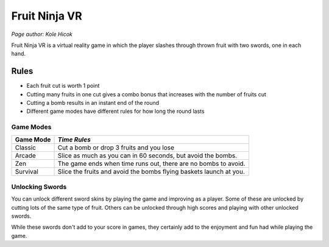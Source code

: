 Fruit Ninja VR
==============
*Page author: Kole Hicok*

Fruit Ninja VR is a virtual reality game in which the player slashes
through thrown fruit with two swords, one in each hand.

Rules
-----
* Each fruit cut is worth 1 point
* Cutting many fruits in one cut gives a combo bonus that increases with the number of fruits cut
* Cutting a bomb results in an instant end of the round
* Different game modes have different rules for how long the round lasts

Game Modes
``````````
============ =================
Game Mode    *Time Rules*
============ =================
Classic      Cut a bomb or drop 3 fruits and you lose
Arcade       Slice as much as you can in 60 seconds, but avoid the bombs.
Zen          The game ends when time runs out, there are no bombs to avoid.
Survival     Slice the fruits and avoid the bombs flying baskets launch at you.
============ =================

Unlocking Swords
````````````````
You can unlock different sword skins by playing the game and improving as a player.
Some of these are unlocked by cutting lots of the same type of fruit.
Others can be unlocked through high scores and playing with other unlocked swords.

While these swords don't add to your score in games, they certainly add to the enjoyment
and fun had while playing the game.